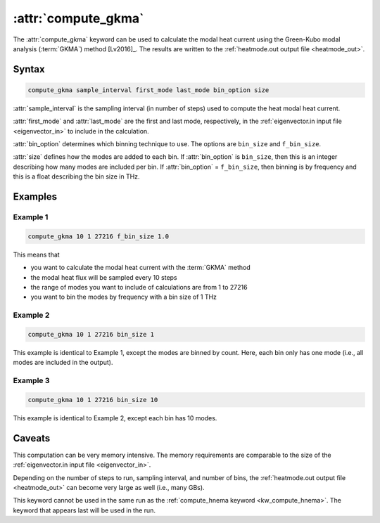 .. _kw_compute_gkma:
.. index::
   single: compute_gkma (keyword in run.in)

:attr:`compute_gkma`
====================

The :attr:`compute_gkma` keyword can be used to calculate the modal heat current using the Green-Kubo modal analysis (:term:`GKMA`) method [Lv2016]_.
The results are written to the :ref:`heatmode.out output file <heatmode_out>`.


Syntax
------

.. code::

   compute_gkma sample_interval first_mode last_mode bin_option size

:attr:`sample_interval` is the sampling interval (in number of steps) used to compute the heat modal heat current.

:attr:`first_mode` and :attr:`last_mode` are the first and last mode, respectively, in the :ref:`eigenvector.in input file <eigenvector_in>` to include in the calculation.

:attr:`bin_option` determines which binning technique to use.
The options are ``bin_size`` and ``f_bin_size``.

:attr:`size` defines how the modes are added to each bin.
If :attr:`bin_option` is ``bin_size``, then this is an integer describing how many modes are included per bin.
If :attr:`bin_option` = ``f_bin_size``, then binning is by frequency and this is a float describing the bin size in THz.

Examples
--------

Example 1
^^^^^^^^^

.. code::

   compute_gkma 10 1 27216 f_bin_size 1.0

This means that

* you want to calculate the modal heat current with the :term:`GKMA` method
* the modal heat flux will be sampled every 10 steps
* the range of modes you want to include of calculations are from 1 to 27216
* you want to bin the modes by frequency with a bin size of 1 THz

Example 2
^^^^^^^^^

.. code::

   compute_gkma 10 1 27216 bin_size 1

This example is identical to Example 1, except the modes are binned by count.
Here, each bin only has one mode (i.e., all modes are included in the output).

Example 3
^^^^^^^^^

.. code::

   compute_gkma 10 1 27216 bin_size 10

This example is identical to Example 2, except each bin has 10 modes.

Caveats
-------

This computation can be very memory intensive.
The memory requirements are comparable to the size of the :ref:`eigenvector.in input file <eigenvector_in>`.

Depending on the number of steps to run, sampling interval, and number of bins, the :ref:`heatmode.out output file <heatmode_out>` can become very large as well (i.e., many GBs).

This keyword cannot be used in the same run as the :ref:`compute_hnema keyword <kw_compute_hnema>`.
The keyword that appears last will be used in the run.
